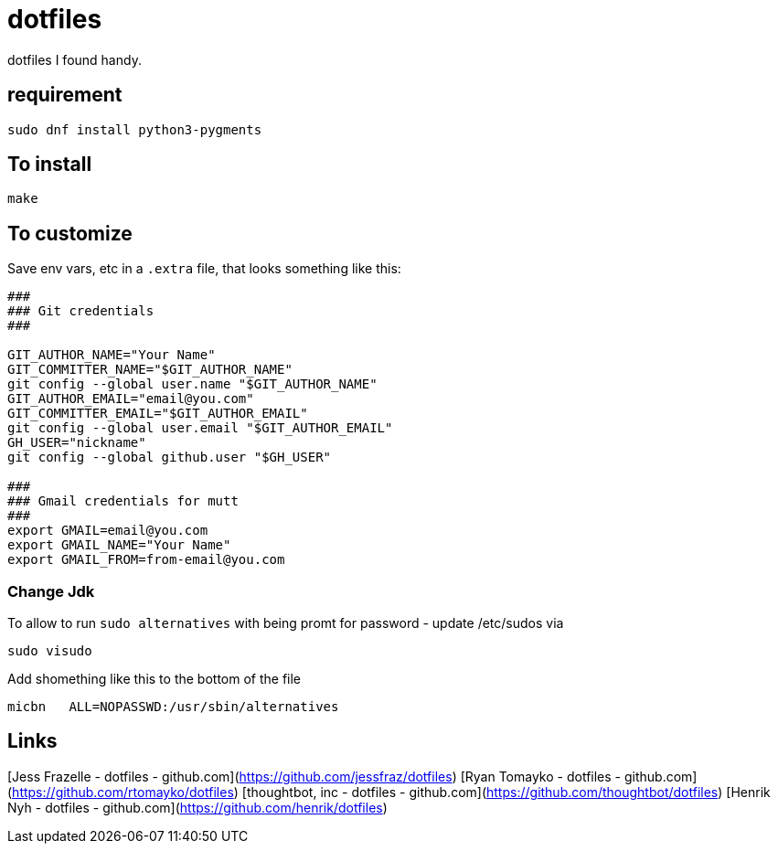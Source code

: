 = dotfiles

dotfiles I found handy.

== requirement

[source,bash]
----
sudo dnf install python3-pygments
----

== To install

[source,bash]
----
make
----

== To customize

Save env vars, etc in a `.extra` file, that looks something like
this:

[source,bash]
----
###
### Git credentials
###

GIT_AUTHOR_NAME="Your Name"
GIT_COMMITTER_NAME="$GIT_AUTHOR_NAME"
git config --global user.name "$GIT_AUTHOR_NAME"
GIT_AUTHOR_EMAIL="email@you.com"
GIT_COMMITTER_EMAIL="$GIT_AUTHOR_EMAIL"
git config --global user.email "$GIT_AUTHOR_EMAIL"
GH_USER="nickname"
git config --global github.user "$GH_USER"

###
### Gmail credentials for mutt
###
export GMAIL=email@you.com
export GMAIL_NAME="Your Name"
export GMAIL_FROM=from-email@you.com
----

=== Change Jdk

To allow to run `sudo alternatives` with being promt for password - update /etc/sudos via

[source,bash]
----
sudo visudo
----

Add shomething like this to the bottom of the file

----
micbn   ALL=NOPASSWD:/usr/sbin/alternatives
----



== Links

[Jess Frazelle - dotfiles - github.com](https://github.com/jessfraz/dotfiles)
[Ryan Tomayko - dotfiles - github.com](https://github.com/rtomayko/dotfiles)
[thoughtbot, inc - dotfiles - github.com](https://github.com/thoughtbot/dotfiles)
[Henrik Nyh - dotfiles - github.com](https://github.com/henrik/dotfiles)
